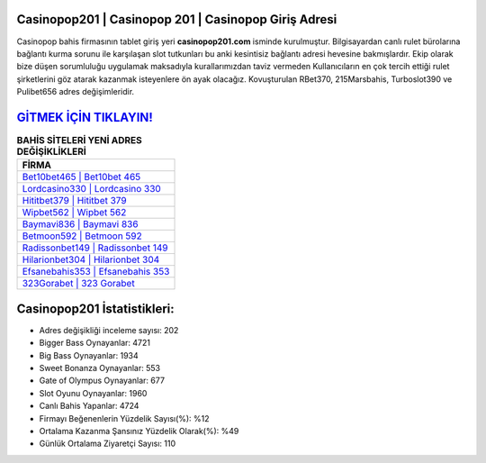 ﻿Casinopop201 | Casinopop 201 | Casinopop Giriş Adresi
===================================

.. image:: images/casinopop-giris.jpg
   :width: 600
   
Casinopop bahis firmasının tablet giriş yeri **casinopop201.com** isminde kurulmuştur. Bilgisayardan canlı rulet bürolarına bağlantı kurma sorunu ile karşılaşan slot tutkunları bu anki kesintisiz bağlantı adresi hevesine bakmışlardır. Ekip olarak bize düşen sorumluluğu uygulamak maksadıyla kurallarımızdan taviz vermeden Kullanıcıların en çok tercih ettiği rulet şirketlerini göz atarak kazanmak isteyenlere ön ayak olacağız. Kovuşturulan RBet370, 215Marsbahis, Turboslot390 ve Pulibet656 adres değişimleridir.

`GİTMEK İÇİN TIKLAYIN! <https://cutt.ly/QwVVg2Vk>`_
==============

.. list-table:: **BAHİS SİTELERİ YENİ ADRES DEĞİŞİKLİKLERİ**
   :widths: 100
   :header-rows: 1

   * - FİRMA
   * - `Bet10bet465 | Bet10bet 465 <bet10bet465-bet10bet-465-bet10bet-giris-adresi.html>`_
   * - `Lordcasino330 | Lordcasino 330 <lordcasino330-lordcasino-330-lordcasino-giris-adresi.html>`_
   * - `Hititbet379 | Hititbet 379 <hititbet379-hititbet-379-hititbet-giris-adresi.html>`_	 
   * - `Wipbet562 | Wipbet 562 <wipbet562-wipbet-562-wipbet-giris-adresi.html>`_	 
   * - `Baymavi836 | Baymavi 836 <baymavi836-baymavi-836-baymavi-giris-adresi.html>`_ 
   * - `Betmoon592 | Betmoon 592 <betmoon592-betmoon-592-betmoon-giris-adresi.html>`_
   * - `Radissonbet149 | Radissonbet 149 <radissonbet149-radissonbet-149-radissonbet-giris-adresi.html>`_	 
   * - `Hilarionbet304 | Hilarionbet 304 <hilarionbet304-hilarionbet-304-hilarionbet-giris-adresi.html>`_
   * - `Efsanebahis353 | Efsanebahis 353 <efsanebahis353-efsanebahis-353-efsanebahis-giris-adresi.html>`_
   * - `323Gorabet | 323 Gorabet <323gorabet-323-gorabet-gorabet-giris-adresi.html>`_
	 
Casinopop201 İstatistikleri:
===================================	 
* Adres değişikliği inceleme sayısı: 202
* Bigger Bass Oynayanlar: 4721
* Big Bass Oynayanlar: 1934
* Sweet Bonanza Oynayanlar: 553
* Gate of Olympus Oynayanlar: 677
* Slot Oyunu Oynayanlar: 1960
* Canlı Bahis Yapanlar: 4724
* Firmayı Beğenenlerin Yüzdelik Sayısı(%): %12
* Ortalama Kazanma Şansınız Yüzdelik Olarak(%): %49
* Günlük Ortalama Ziyaretçi Sayısı: 110
